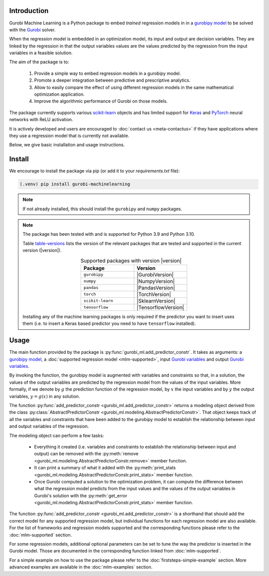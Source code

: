 
Introduction
============

Gurobi Machine Learning is a Python package to embed *trained* regression models in
in a
`gurobipy model <https://www.gurobi.com/documentation/current/refman/py_model.html>`_
to be solved with the `Gurobi <https://www.gurobi.com>`_ solver.

When the regression model is embedded in an optimization model, its input and output are decision variables.
They are linked by the regression in that the output variables values are the values predicted by the regression from the input variables in a feasible solution.

The aim of the package is to:

   #. Provide a simple way to embed regression models in a gurobipy model.
   #. Promote a deeper integration between predictive and prescriptive analytics.
   #. Allow to easily compare the effect of using different regression models in the same mathematical optimization application.
   #. Improve the algorithmic performance of Gurobi on those models.

The package currently supports various `scikit-learn <https://scikit-learn.org/stable/>`_ objects and has limited support
for `Keras <https://keras.io/>`_ and `PyTorch <https://pytorch.org/>`_ neural networks with ReLU activation.

It is actively developed and users are encouraged to :doc:`contact us <meta-contactus>` if they have applications where they use a regression model that is currently
not available.

Below, we give basic installation and usage instructions.

Install
=======

We encourage to install the package via pip (or add it to your `requirements.txt` file):


.. code-block:: console

  (.venv) pip install gurobi-machinelearning


.. note::

  If not already installed, this should install the ``gurobipy`` and
  ``numpy`` packages.


.. note::

  The package has been tested with and is supported for Python 3.9 and Python 3.10.

  Table table-versions_ lists the version of the relevant packages that are tested and
  supported in the current version (|version|).

  .. _table-versions:

  .. list-table:: Supported packages with version |version|
     :widths: 50 50
     :align: center
     :header-rows: 1

     * - Package
       - Version
     * - ``gurobipy``
       - |GurobiVersion|
     * - ``numpy``
       - |NumpyVersion|
     * - ``pandas``
       - |PandasVersion|
     * - ``torch``
       - |TorchVersion|
     * - ``scikit-learn``
       - |SklearnVersion|
     * - ``tensorflow``
       - |TensorflowVersion|

  Installing any of the machine learning packages is only required if the predictor you want to insert uses them
  (i.e. to insert a Keras based predictor you need to have ``tensorflow`` installed).


Usage
=====

The main function provided by the package is :py:func:`gurobi_ml.add_predictor_constr`.
It takes as arguments: a `gurobipy model <https://www.gurobi.com/documentation/current/refman/py_model.html>`_,
a :doc:`supported regression model <mlm-supported>`,
input `Gurobi variables <https://www.gurobi.com/documentation/current/refman/variables.html>`_ and
output `Gurobi variables <https://www.gurobi.com/documentation/current/refman/variables.html>`_.

By invoking the function, the gurobipy model is augmented with variables and
constraints so that, in a solution, the values of the output variables
are predicted by the regression model from the values of the input variables.
More formally, if we denote by :math:`g` the prediction function of the regression model, by
:math:`x` the input variables
and by :math:`y` the output variables, :math:`y = g(x)` in any solution.

The function :py:func:`add_predictor_constr <gurobi_ml.add_predictor_constr>` returns a
modeling object derived from the class
:py:class:`AbstractPredictorConstr <gurobi_ml.modeling.AbstractPredictorConstr>`.
That object keeps track of all the variables and constraints that have been added
to the gurobipy model to establish the relationship between input and output variables
of the regression.

The modeling object can perform a few tasks:

   * Everything it created (i.e. variables and constraints to establish the relationship
     between input and output) can be removed with the
     :py:meth:`remove <gurobi_ml.modeling.AbstractPredictorConstr.remove>` member function.
   * It can print a summary of what it added with the
     :py:meth:`print_stats <gurobi_ml.modeling.AbstractPredictorConstr.print_stats>` member function.
   * Once Gurobi computed a solution to the optimization problem, it can compute the difference
     between what the regression model predicts from the input values and the values
     of the output variables in Gurobi's solution with the
     :py:meth:`get_error <gurobi_ml.modeling.AbstractPredictorConstr.print_stats>` member function.


The function :py:func:`add_predictor_constr <gurobi_ml.add_predictor_constr>`
is a shorthand that should add the correct model for any supported regression model,
but individual functions for each regression model are also available.
For the list of frameworks and regression models supported and the corresponding functions please
refer to the :doc:`mlm-supported` section.

For some regression models, additional optional parameters can be set to tune the way the predictor is inserted in the Gurobi model.
Those are documented in the corresponding function linked from :doc:`mlm-supported`.

For a simple example on how to use the package please refer to the :doc:`firststeps-simple-example` section.
More advanced examples are available in the :doc:`mlm-examples` section.
